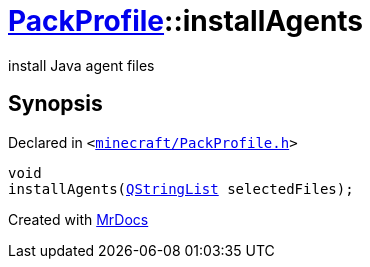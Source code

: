 [#PackProfile-installAgents]
= xref:PackProfile.adoc[PackProfile]::installAgents
:relfileprefix: ../
:mrdocs:


install Java agent files



== Synopsis

Declared in `&lt;https://github.com/PrismLauncher/PrismLauncher/blob/develop/launcher/minecraft/PackProfile.h#L101[minecraft&sol;PackProfile&period;h]&gt;`

[source,cpp,subs="verbatim,replacements,macros,-callouts"]
----
void
installAgents(xref:QStringList.adoc[QStringList] selectedFiles);
----



[.small]#Created with https://www.mrdocs.com[MrDocs]#

